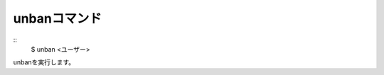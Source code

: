 unbanコマンド
====
::
        $ unban <ユーザー>        

unbanを実行します。

.. deprecated:: ALL
        これは非推奨です。どうしても評価値を戻さないといけない場合にだけ使用してください。代替コマンドはありません。

